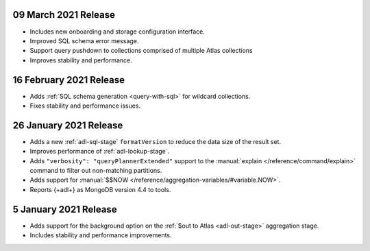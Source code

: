 .. _data-lake-v20210309:

09 March 2021 Release
~~~~~~~~~~~~~~~~~~~~~

- Includes new onboarding and storage configuration interface.
- Improved SQL schema error message.
- Support query pushdown to collections comprised of multiple Atlas
  collections
- Improves stability and performance.

.. _data-lake-v20210216:

16 February 2021 Release
~~~~~~~~~~~~~~~~~~~~~~~~

- Adds :ref:`SQL schema generation <query-with-sql>` for wildcard
  collections.
- Fixes stability and performance issues.

.. _data-lake-v20210126:

26 January 2021 Release
~~~~~~~~~~~~~~~~~~~~~~~

- Adds a new :ref:`adl-sql-stage` ``formatVersion`` to reduce the data
  size of the result set.
- Improves performance of :ref:`adl-lookup-stage`.
- Adds ``"verbosity": "queryPlannerExtended"`` support to the
  :manual:`explain </reference/command/explain>` command to filter out
  non-matching partitions.
- Adds support for
  :manual:`$$NOW </reference/aggregation-variables/#variable.NOW>`.
- Reports {+adl+} as MongoDB version 4.4 to tools.

.. _data-lake-v20210105:

5 January 2021 Release
~~~~~~~~~~~~~~~~~~~~~~

- Adds support for the background option on the
  :ref:`$out to Atlas <adl-out-stage>` aggregation stage.
- Includes stability and performance improvements.

